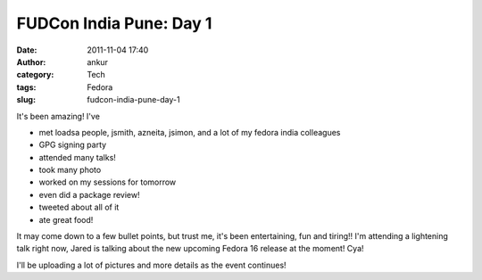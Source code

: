 FUDCon India Pune: Day 1
########################
:date: 2011-11-04 17:40
:author: ankur
:category: Tech
:tags: Fedora
:slug: fudcon-india-pune-day-1

It's been amazing! I've

-  met loadsa people, jsmith, azneita, jsimon, and a lot of my fedora
   india colleagues
-  GPG signing party
-  attended many talks!
-  took many photo
-  worked on my sessions for tomorrow
-  even did a package review!
-  tweeted about all of it
-  ate great food!

It may come down to a few bullet points, but trust me, it's been
entertaining, fun and tiring!! I'm attending a lightening talk right
now, Jared is talking about the new upcoming Fedora 16 release at the
moment! Cya!

I'll be uploading a lot of pictures and more details as the event
continues!
